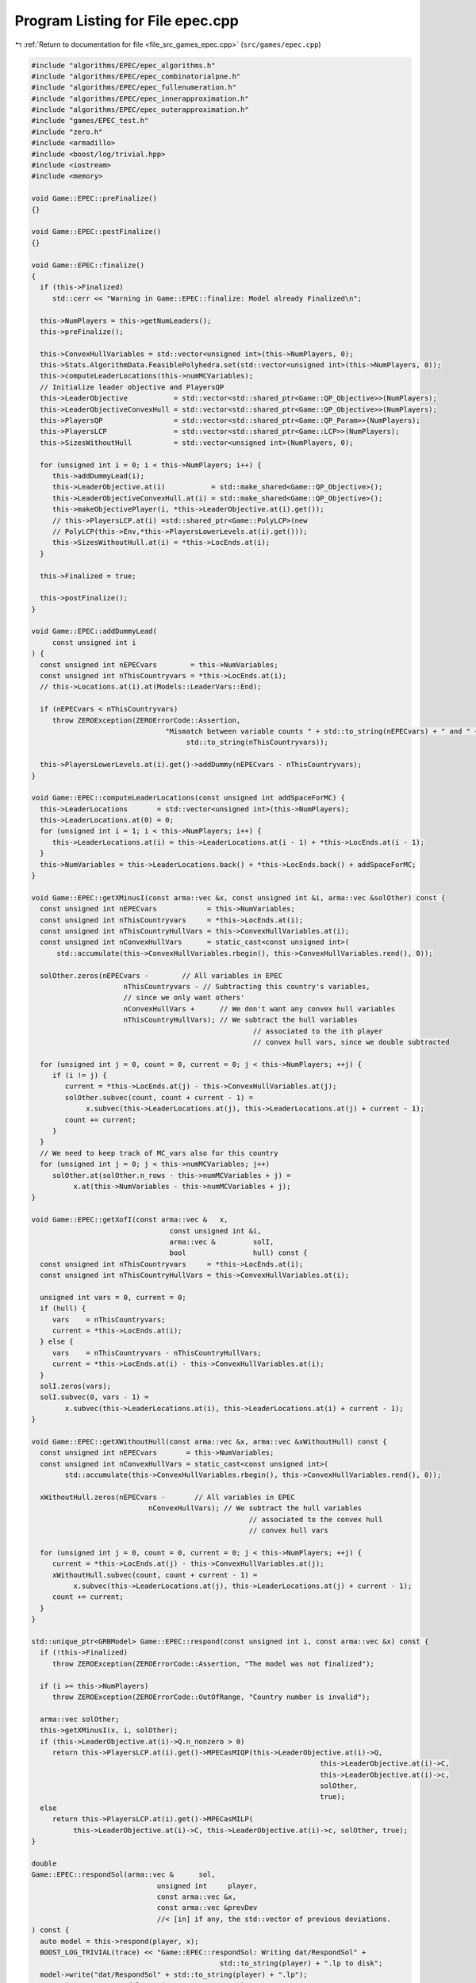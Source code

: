 
.. _program_listing_file_src_games_epec.cpp:

Program Listing for File epec.cpp
=================================

|exhale_lsh| :ref:`Return to documentation for file <file_src_games_epec.cpp>` (``src/games/epec.cpp``)

.. |exhale_lsh| unicode:: U+021B0 .. UPWARDS ARROW WITH TIP LEFTWARDS

.. code-block:: cpp

   #include "algorithms/EPEC/epec_algorithms.h"
   #include "algorithms/EPEC/epec_combinatorialpne.h"
   #include "algorithms/EPEC/epec_fullenumeration.h"
   #include "algorithms/EPEC/epec_innerapproximation.h"
   #include "algorithms/EPEC/epec_outerapproximation.h"
   #include "games/EPEC_test.h"
   #include "zero.h"
   #include <armadillo>
   #include <boost/log/trivial.hpp>
   #include <iostream>
   #include <memory>
   
   void Game::EPEC::preFinalize()
   {}
   
   void Game::EPEC::postFinalize()
   {}
   
   void Game::EPEC::finalize()
   {
     if (this->Finalized)
        std::cerr << "Warning in Game::EPEC::finalize: Model already Finalized\n";
   
     this->NumPlayers = this->getNumLeaders();
     this->preFinalize();
   
     this->ConvexHullVariables = std::vector<unsigned int>(this->NumPlayers, 0);
     this->Stats.AlgorithmData.FeasiblePolyhedra.set(std::vector<unsigned int>(this->NumPlayers, 0));
     this->computeLeaderLocations(this->numMCVariables);
     // Initialize leader objective and PlayersQP
     this->LeaderObjective           = std::vector<std::shared_ptr<Game::QP_Objective>>(NumPlayers);
     this->LeaderObjectiveConvexHull = std::vector<std::shared_ptr<Game::QP_Objective>>(NumPlayers);
     this->PlayersQP                 = std::vector<std::shared_ptr<Game::QP_Param>>(NumPlayers);
     this->PlayersLCP                = std::vector<std::shared_ptr<Game::LCP>>(NumPlayers);
     this->SizesWithoutHull          = std::vector<unsigned int>(NumPlayers, 0);
   
     for (unsigned int i = 0; i < this->NumPlayers; i++) {
        this->addDummyLead(i);
        this->LeaderObjective.at(i)           = std::make_shared<Game::QP_Objective>();
        this->LeaderObjectiveConvexHull.at(i) = std::make_shared<Game::QP_Objective>();
        this->makeObjectivePlayer(i, *this->LeaderObjective.at(i).get());
        // this->PlayersLCP.at(i) =std::shared_ptr<Game::PolyLCP>(new
        // PolyLCP(this->Env,*this->PlayersLowerLevels.at(i).get()));
        this->SizesWithoutHull.at(i) = *this->LocEnds.at(i);
     }
   
     this->Finalized = true;
   
     this->postFinalize();
   }
   
   void Game::EPEC::addDummyLead(
        const unsigned int i 
   ) {
     const unsigned int nEPECvars        = this->NumVariables;
     const unsigned int nThisCountryvars = *this->LocEnds.at(i);
     // this->Locations.at(i).at(Models::LeaderVars::End);
   
     if (nEPECvars < nThisCountryvars)
        throw ZEROException(ZEROErrorCode::Assertion,
                                   "Mismatch between variable counts " + std::to_string(nEPECvars) + " and " +
                                        std::to_string(nThisCountryvars));
   
     this->PlayersLowerLevels.at(i).get()->addDummy(nEPECvars - nThisCountryvars);
   }
   
   void Game::EPEC::computeLeaderLocations(const unsigned int addSpaceForMC) {
     this->LeaderLocations       = std::vector<unsigned int>(this->NumPlayers);
     this->LeaderLocations.at(0) = 0;
     for (unsigned int i = 1; i < this->NumPlayers; i++) {
        this->LeaderLocations.at(i) = this->LeaderLocations.at(i - 1) + *this->LocEnds.at(i - 1);
     }
     this->NumVariables = this->LeaderLocations.back() + *this->LocEnds.back() + addSpaceForMC;
   }
   
   void Game::EPEC::getXMinusI(const arma::vec &x, const unsigned int &i, arma::vec &solOther) const {
     const unsigned int nEPECvars            = this->NumVariables;
     const unsigned int nThisCountryvars     = *this->LocEnds.at(i);
     const unsigned int nThisCountryHullVars = this->ConvexHullVariables.at(i);
     const unsigned int nConvexHullVars      = static_cast<const unsigned int>(
         std::accumulate(this->ConvexHullVariables.rbegin(), this->ConvexHullVariables.rend(), 0));
   
     solOther.zeros(nEPECvars -        // All variables in EPEC
                         nThisCountryvars - // Subtracting this country's variables,
                         // since we only want others'
                         nConvexHullVars +      // We don't want any convex hull variables
                         nThisCountryHullVars); // We subtract the hull variables
                                                        // associated to the ith player
                                                        // convex hull vars, since we double subtracted
   
     for (unsigned int j = 0, count = 0, current = 0; j < this->NumPlayers; ++j) {
        if (i != j) {
           current = *this->LocEnds.at(j) - this->ConvexHullVariables.at(j);
           solOther.subvec(count, count + current - 1) =
                x.subvec(this->LeaderLocations.at(j), this->LeaderLocations.at(j) + current - 1);
           count += current;
        }
     }
     // We need to keep track of MC_vars also for this country
     for (unsigned int j = 0; j < this->numMCVariables; j++)
        solOther.at(solOther.n_rows - this->numMCVariables + j) =
             x.at(this->NumVariables - this->numMCVariables + j);
   }
   
   void Game::EPEC::getXofI(const arma::vec &   x,
                                    const unsigned int &i,
                                    arma::vec &         solI,
                                    bool                hull) const {
     const unsigned int nThisCountryvars     = *this->LocEnds.at(i);
     const unsigned int nThisCountryHullVars = this->ConvexHullVariables.at(i);
   
     unsigned int vars = 0, current = 0;
     if (hull) {
        vars    = nThisCountryvars;
        current = *this->LocEnds.at(i);
     } else {
        vars    = nThisCountryvars - nThisCountryHullVars;
        current = *this->LocEnds.at(i) - this->ConvexHullVariables.at(i);
     }
     solI.zeros(vars);
     solI.subvec(0, vars - 1) =
           x.subvec(this->LeaderLocations.at(i), this->LeaderLocations.at(i) + current - 1);
   }
   
   void Game::EPEC::getXWithoutHull(const arma::vec &x, arma::vec &xWithoutHull) const {
     const unsigned int nEPECvars       = this->NumVariables;
     const unsigned int nConvexHullVars = static_cast<const unsigned int>(
           std::accumulate(this->ConvexHullVariables.rbegin(), this->ConvexHullVariables.rend(), 0));
   
     xWithoutHull.zeros(nEPECvars -       // All variables in EPEC
                               nConvexHullVars); // We subtract the hull variables
                                                       // associated to the convex hull
                                                       // convex hull vars
   
     for (unsigned int j = 0, count = 0, current = 0; j < this->NumPlayers; ++j) {
        current = *this->LocEnds.at(j) - this->ConvexHullVariables.at(j);
        xWithoutHull.subvec(count, count + current - 1) =
             x.subvec(this->LeaderLocations.at(j), this->LeaderLocations.at(j) + current - 1);
        count += current;
     }
   }
   
   std::unique_ptr<GRBModel> Game::EPEC::respond(const unsigned int i, const arma::vec &x) const {
     if (!this->Finalized)
        throw ZEROException(ZEROErrorCode::Assertion, "The model was not finalized");
   
     if (i >= this->NumPlayers)
        throw ZEROException(ZEROErrorCode::OutOfRange, "Country number is invalid");
   
     arma::vec solOther;
     this->getXMinusI(x, i, solOther);
     if (this->LeaderObjective.at(i)->Q.n_nonzero > 0)
        return this->PlayersLCP.at(i).get()->MPECasMIQP(this->LeaderObjective.at(i)->Q,
                                                                        this->LeaderObjective.at(i)->C,
                                                                        this->LeaderObjective.at(i)->c,
                                                                        solOther,
                                                                        true);
     else
        return this->PlayersLCP.at(i).get()->MPECasMILP(
             this->LeaderObjective.at(i)->C, this->LeaderObjective.at(i)->c, solOther, true);
   }
   
   double
   Game::EPEC::respondSol(arma::vec &      sol,    
                                 unsigned int     player, 
                                 const arma::vec &x, 
                                 const arma::vec &prevDev
                                 //< [in] if any, the std::vector of previous deviations.
   ) const {
     auto model = this->respond(player, x);
     BOOST_LOG_TRIVIAL(trace) << "Game::EPEC::respondSol: Writing dat/RespondSol" +
                                                std::to_string(player) + ".lp to disk";
     model->write("dat/RespondSol" + std::to_string(player) + ".lp");
     const int status = model->get(GRB_IntAttr_Status);
     if (status == GRB_UNBOUNDED || status == GRB_OPTIMAL) {
        unsigned int Nx = this->PlayersLCP.at(player)->getNumCols();
        sol.zeros(Nx);
        for (unsigned int i = 0; i < Nx; ++i)
           sol.at(i) = model->getVarByName("x_" + std::to_string(i)).get(GRB_DoubleAttr_X);
   
        if (status == GRB_UNBOUNDED) {
           BOOST_LOG_TRIVIAL(warning) << "Game::EPEC::respondSol: deviation is "
                                                   "unbounded.";
           GRBLinExpr obj = 0;
           model->setObjective(obj);
           model->optimize();
           if (!prevDev.empty()) {
             BOOST_LOG_TRIVIAL(trace) << "Generating an improvement basing on the extreme ray.";
             // Fetch objective function coefficients
             GRBQuadExpr QuadObj = model->getObjective();
             arma::vec   objcoeff;
             for (unsigned int i = 0; i < QuadObj.size(); ++i)
                objcoeff.at(i) = QuadObj.getCoeff(i);
   
             // Create objective function objects
             arma::vec objvalue = prevDev * objcoeff;
             arma::vec newobjvalue{0};
             bool      improved{false};
   
             // improve following the unbounded ray
             while (!improved) {
                for (unsigned int i = 0; i < Nx; ++i)
                   sol.at(i) = sol.at(i) +
                                   model->getVarByName("x_" + std::to_string(i)).get(GRB_DoubleAttr_UnbdRay);
                newobjvalue = sol * objcoeff;
                if (newobjvalue.at(0) < objvalue.at(0))
                   improved = true;
             }
             return newobjvalue.at(0);
   
           } else {
             return model->get(GRB_DoubleAttr_ObjVal);
           }
        }
        if (status == GRB_OPTIMAL) {
           return model->get(GRB_DoubleAttr_ObjVal);
        }
     } else {
        return GRB_INFINITY;
     }
     return GRB_INFINITY;
   }
   
   const void Game::EPEC::makePlayerQP(const unsigned int i)
   {
     // BOOST_LOG_TRIVIAL(info) << "Starting Convex hull computation of the country
     // "
     // << this->AllLeadPars[i].name << '\n';
     if (!this->Finalized)
        throw ZEROException(ZEROErrorCode::Assertion, "The model was not finalized");
     if (i >= this->NumPlayers)
        throw ZEROException(ZEROErrorCode::OutOfRange, "The player id is out of range");
     // if (!this->PlayersQP.at(i).get())
     {
        this->PlayersQP.at(i)     = std::make_shared<Game::QP_Param>(this->Env);
        const auto &origLeadObjec = *this->LeaderObjective.at(i).get();
   
        this->LeaderObjectiveConvexHull.at(i).reset(
             new Game::QP_Objective{origLeadObjec.Q, origLeadObjec.C, origLeadObjec.c});
        this->PlayersLCP.at(i)->makeQP(*this->LeaderObjectiveConvexHull.at(i).get(),
                                                 *this->PlayersQP.at(i).get());
     }
   }
   
   void Game::EPEC::makePlayersQPs()
   {
     for (unsigned int i = 0; i < this->NumPlayers; ++i) {
        this->Game::EPEC::makePlayerQP(i);
     }
     for (unsigned int i = 0; i < this->NumPlayers; ++i) {
        // LeadLocs &Loc = this->Locations.at(i);
        // Adjusting "stuff" because we now have new convHull variables
        unsigned int originalSizeWithoutHull = this->LeaderObjective.at(i)->Q.n_rows;
        unsigned int convHullVarCount =
             this->LeaderObjectiveConvexHull.at(i)->Q.n_rows - originalSizeWithoutHull;
   
        BOOST_LOG_TRIVIAL(trace) << "Game::EPEC::makePlayerQP: Added " << convHullVarCount
                                         << " convex hull variables to QP #" << i;
   
        // Location details
        this->ConvexHullVariables.at(i) = convHullVarCount;
        // All other players' QP
        if (this->NumPlayers > 1) {
           for (unsigned int j = 0; j < this->NumPlayers; j++) {
             if (i != j) {
                this->PlayersQP.at(j)->addDummy(
                     convHullVarCount,
                     0,
                     this->PlayersQP.at(j)->getNx() -
                           this->numMCVariables); // The position to add parameters is
                                                         // towards the end of all parameters,
                                                         // giving space only for the
                                                         // numMCVariables number of market
                                                         // clearing variables
             }
           }
        }
     }
     this->updateLocations();
     this->computeLeaderLocations(this->numMCVariables);
   }
   
   void ::Game::EPEC::makeTheLCP() {
     if (this->PlayersQP.front() == nullptr) {
        BOOST_LOG_TRIVIAL(error) << "Exception in Game::EPEC::makeTheLCP : "
                                             "no country QP has been "
                                             "made."
                                         << '\n';
        throw ZEROException(ZEROErrorCode::Assertion, "No country QP has been made");
     }
     // Preliminary set up to get the LCP ready
     int          Nvar = this->PlayersQP.front()->getNx() + this->PlayersQP.front()->getNy();
     arma::sp_mat MC(0, Nvar), dumA(0, Nvar);
     arma::vec    MCRHS, dumb;
     MCRHS.zeros(0);
     dumb.zeros(0);
     this->makeMCConstraints(MC, MCRHS);
     BOOST_LOG_TRIVIAL(trace) << "Game::EPEC::makeTheLCP(): Market Clearing "
                                           "constraints are ready";
     this->TheNashGame = std::unique_ptr<Game::NashGame>(
           new Game::NashGame(this->Env, this->PlayersQP, MC, MCRHS, 0, dumA, dumb));
     BOOST_LOG_TRIVIAL(trace) << "Game::EPEC::makeTheLCP(): NashGame is ready";
     this->TheLCP = std::unique_ptr<Game::LCP>(new Game::LCP(this->Env, *TheNashGame));
     BOOST_LOG_TRIVIAL(trace) << "Game::EPEC::makeTheLCP(): LCP is ready";
     BOOST_LOG_TRIVIAL(trace) << "Game::EPEC::makeTheLCP(): Indicators set to "
                                       << this->Stats.AlgorithmData.IndicatorConstraints.get();
     this->TheLCP->UseIndicators =
           this->Stats.AlgorithmData.IndicatorConstraints.get(); // Using indicator constraints
   
     this->LCPModel = this->TheLCP->LCPasMIP(false);
     // this->LCPModel->setObjective(GRBLinExpr{0}, GRB_MINIMIZE);
   
     BOOST_LOG_TRIVIAL(trace) << *TheNashGame;
   }
   
   bool Game::EPEC::computeNashEq(bool   pureNE,         
                                            double localTimeLimit, 
                                            bool   check 
   ) {
     // Make the Nash Game between countries
     this->NashEquilibrium = false;
     BOOST_LOG_TRIVIAL(trace) << " Game::EPEC::computeNashEq: Making the Master LCP";
     this->makeTheLCP();
     BOOST_LOG_TRIVIAL(trace) << " Game::EPEC::computeNashEq: Made the Master LCP";
     if (localTimeLimit > 0) {
        this->LCPModel->set(GRB_DoubleParam_TimeLimit, localTimeLimit);
     }
     if (this->Stats.AlgorithmData.BoundPrimals.get()) {
        for (unsigned int c = 0; c < this->TheNashGame->getNprimals(); c++) {
           this->LCPModel->getVarByName("x_" + std::to_string(c))
                .set(GRB_DoubleAttr_UB, this->Stats.AlgorithmData.BoundBigM.get());
        }
     }
   
     if (pureNE) {
        BOOST_LOG_TRIVIAL(info) << " Game::EPEC::computeNashEq: (PureNashEquilibrium flag is "
                                            "true) Searching for a pure NE.";
        if (this->Stats.AlgorithmData.Algorithm.get() != Data::EPEC::Algorithms::OuterApproximation)
           dynamic_cast<Algorithms::EPEC::PolyBase *>(this->Algorithm.get())
                ->makeThePureLCP(this->Stats.AlgorithmData.IndicatorConstraints.get());
     }
   
     this->LCPModel->set(GRB_IntParam_OutputFlag, 1);
     if (check)
        this->LCPModel->set(GRB_IntParam_SolutionLimit, GRB_MAXINT);
     this->LCPModel->optimize();
     this->Stats.WallClockTime.set(this->Stats.WallClockTime.get() +
                                             this->LCPModel->get(GRB_DoubleAttr_Runtime));
   
     // Search just for a feasible point
     try { // Try finding a Nash equilibrium for the approximation
        this->NashEquilibrium =
             this->TheLCP->extractSols(this->LCPModel.get(), SolutionZ, SolutionX, true);
     } catch (GRBException &e) {
        throw ZEROException(e);
     }
     if (this->NashEquilibrium) { // If a Nash equilibrium is found, then update
                                            // appropriately
        if (check) {
           int scount = this->LCPModel->get(GRB_IntAttr_SolCount);
           BOOST_LOG_TRIVIAL(info) << "Game::EPEC::computeNashEq: number of equilibria is " << scount;
           for (int k = 0, stop = 0; k < scount && stop == 0; ++k) {
             this->LCPModel->getEnv().set(GRB_IntParam_SolutionNumber, k);
             this->NashEquilibrium =
                   this->TheLCP->extractSols(this->LCPModel.get(), this->SolutionZ, this->SolutionX, true);
             if (this->Algorithm->isSolved()) {
                BOOST_LOG_TRIVIAL(info) << "Game::EPEC::computeNashEq: an "
                                                    "Equilibrium has been found";
                stop = 1;
             }
           }
        } else {
           this->NashEquilibrium = true;
           this->SolutionX.save("dat/X.dat", arma::file_type::arma_ascii);
           this->SolutionZ.save("dat/Z.dat", arma::file_type::arma_ascii);
           BOOST_LOG_TRIVIAL(info) << "Game::EPEC::computeNashEq: an Equilibrium has been found";
        }
   
     } else { // If not, then update accordingly
        BOOST_LOG_TRIVIAL(info) << "Game::EPEC::computeNashEq: no equilibrium has been found.";
        int status = this->LCPModel->get(GRB_IntAttr_Status);
        if (status == GRB_TIME_LIMIT)
           this->Stats.Status = ZEROStatus::TimeLimit;
        else
           this->Stats.Status = ZEROStatus::NashEqNotFound;
     }
     return this->NashEquilibrium;
   }
   
   bool Game::EPEC::warmstart(const arma::vec x) { //@todo complete implementation
   
     if (x.size() < this->getNumVar())
        throw ZEROException(ZEROErrorCode::OutOfRange,
                                   "The number of variables does not fit the instance");
   
     if (!this->Finalized) {
        throw ZEROException(ZEROErrorCode::Assertion, "The EPEC was not finalized");
     }
     if (this->PlayersQP.front() == nullptr) {
        BOOST_LOG_TRIVIAL(warning) << "Game::EPEC::warmstart: Generating QP as of warmstart.";
     }
   
     this->SolutionX                  = x;
     std::vector<arma::vec> devns     = std::vector<arma::vec>(this->NumPlayers);
     std::vector<arma::vec> prevDevns = std::vector<arma::vec>(this->NumPlayers);
     this->makePlayersQPs();
   
     arma::vec devn;
   
     if (this->Algorithm->isSolved())
        BOOST_LOG_TRIVIAL(warning) << "Game::EPEC::warmstart: "
                                                "The loaded solution is optimal.";
     else
        BOOST_LOG_TRIVIAL(warning) << "Game::EPEC::warmstart: "
                                                "The loaded solution is NOT optimal. Trying to repair.";
     return true;
   }
   bool Game::EPEC::isPureStrategy(double tol) const {
     return this->Algorithm->isPureStrategy(tol);
   }
   bool Game::EPEC::isSolved(double tol) const {
     return this->Algorithm->isSolved(tol);
   }
   
   const void Game::EPEC::findNashEq() {
     std::stringstream final_msg;
     if (!this->Finalized)
        throw ZEROException(ZEROErrorCode::Assertion, "The EPEC was not finalized");
   
     if (this->Stats.Status.get() != ZEROStatus::Uninitialized) {
        BOOST_LOG_TRIVIAL(error) << "Game::EPEC::findNashEq: a Nash Eq was "
                                             "already found. Calling this findNashEq might lead to errors!";
     }
   
     // Choosing the appropriate algorithm
     switch (this->Stats.AlgorithmData.Algorithm.get()) {
   
     case Data::EPEC::Algorithms::InnerApproximation: {
        final_msg << "Inner approximation Algorithm completed. ";
        this->Algorithm = std::shared_ptr<Algorithms::EPEC::Algorithm>(
             new class Algorithms::EPEC::InnerApproximation(this->Env, this));
        this->Algorithm->solve();
     } break;
   
     case Data::EPEC::Algorithms::CombinatorialPne: {
        final_msg << "CombinatorialPNE Algorithm completed. ";
        this->Algorithm = std::shared_ptr<Algorithms::EPEC::Algorithm>(
             new class Algorithms::EPEC::CombinatorialPNE(this->Env, this));
        this->Algorithm->solve();
     } break;
   
     case Data::EPEC::Algorithms::OuterApproximation: {
        final_msg << "Outer approximation Algorithm completed. ";
        this->Algorithm = std::shared_ptr<Algorithms::EPEC::Algorithm>(
             new class Algorithms::EPEC::OuterApproximation(this->Env, this));
        this->Algorithm->solve();
     } break;
   
     case Data::EPEC::Algorithms::FullEnumeration: {
        final_msg << "Full enumeration Algorithm completed. ";
        this->Algorithm = std::shared_ptr<Algorithms::EPEC::Algorithm>(
             new class Algorithms::EPEC::FullEnumeration(this->Env, this));
        this->Algorithm->solve();
     } break;
     }
     // Handing EPECStatistics object to track performance of algorithm
     if (this->LCPModel) {
        this->Stats.NumVar         = this->LCPModel->get(GRB_IntAttr_NumVars);
        this->Stats.NumConstraints = this->LCPModel->get(GRB_IntAttr_NumConstrs);
        this->Stats.NumNonZero     = this->LCPModel->get(GRB_IntAttr_NumNZs);
     } // Assigning appropriate Status messages after solving
   
     switch (this->Stats.Status.get()) {
     case ZEROStatus::NashEqNotFound:
        final_msg << "No Nash equilibrium exists.";
        break;
     case ZEROStatus::NashEqFound: {
        final_msg << "Found a Nash equilibrium ("
                     << (this->Stats.PureNashEquilibrium.get() == 0 ? "MNE" : "PNE") << ").";
     } break;
     case ZEROStatus::TimeLimit:
        final_msg << "Nash equilibrium not found. Time limit attained";
        break;
     case ZEROStatus::Numerical:
        final_msg << "Nash equilibrium not found. Numerical issues might affect "
                         "this result.";
        break;
     default:
        final_msg << "Nash equilibrium not found. Time limit attained";
        break;
     }
     BOOST_LOG_TRIVIAL(info) << "Game::EPEC::findNashEq: " << final_msg.str();
   }
   
   void Game::EPEC::setAlgorithm(Data::EPEC::Algorithms algorithm)
   {
     this->Stats.AlgorithmData.Algorithm.set(algorithm);
   }
   
   void Game::EPEC::setRecoverStrategy(Data::EPEC::RecoverStrategy strategy)
   {
     this->Stats.AlgorithmData.RecoverStrategy.set(strategy);
   }
   
   unsigned int Game::EPEC::getPositionLeadFoll(const unsigned int i, const unsigned int j) const {
     const auto LeaderStart = this->TheNashGame->getPrimalLoc(i);
     return LeaderStart + j;
   }
   
   unsigned int Game::EPEC::getPositionLeadLead(const unsigned int i, const unsigned int j) const {
     const auto LeaderStart = this->TheNashGame->getPrimalLoc(i);
     return LeaderStart + this->PlayersLCP.at(i)->getLStart() + j;
   }
   
   double Game::EPEC::getValLeadFoll(const unsigned int i, const unsigned int j) const {
     if (!this->LCPModel)
        throw ZEROException(ZEROErrorCode::Assertion, "The LCP was not made nor solved");
     return this->LCPModel->getVarByName("x_" + std::to_string(this->getPositionLeadFoll(i, j)))
           .get(GRB_DoubleAttr_X);
   }
   
   double Game::EPEC::getValLeadLead(const unsigned int i, const unsigned int j) const {
     if (!this->LCPModel)
        throw ZEROException(ZEROErrorCode::Assertion, "The LCP was not made nor solved");
     return this->LCPModel->getVarByName("x_" + std::to_string(this->getPositionLeadLead(i, j)))
           .get(GRB_DoubleAttr_X);
   }
   
   std::string std::to_string(const Data::EPEC::Algorithms al) {
     switch (al) {
     case Data::EPEC::Algorithms::FullEnumeration:
        return std::string("FullEnumeration");
     case Data::EPEC::Algorithms::InnerApproximation:
        return std::string("InnerApproximation");
     case Data::EPEC::Algorithms::CombinatorialPne:
        return std::string("CombinatorialPNE");
     case Data::EPEC::Algorithms::OuterApproximation:
        return std::string("OuterApproximation");
     default:
        return std::string("UNKNOWN_ALGORITHM_") + std::to_string(static_cast<int>(al));
     }
   }
   
   std::string std::to_string(const Data::EPEC::RecoverStrategy strategy) {
     switch (strategy) {
     case Data::EPEC::RecoverStrategy::IncrementalEnumeration:
        return std::string("IncrementalEnumeration");
     case Data::EPEC::RecoverStrategy::Combinatorial:
        return std::string("Combinatorial");
     default:
        return std::string("Unknown");
     }
   }
